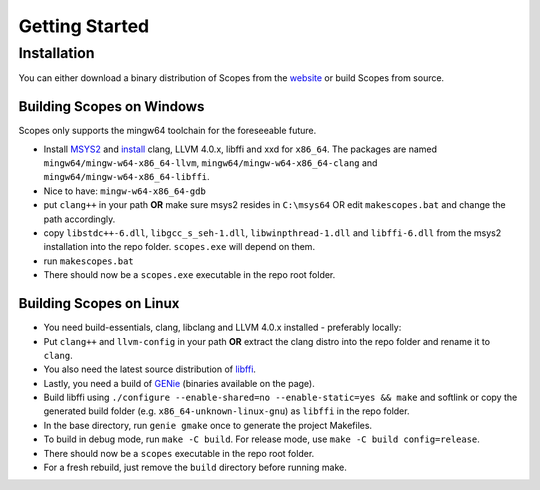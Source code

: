 Getting Started
===============

Installation
------------

You can either download a binary distribution of Scopes from the
`website <https://bitbucket.org/duangle/scopes>`_ or build Scopes from source.

Building Scopes on Windows
^^^^^^^^^^^^^^^^^^^^^^^^^^

Scopes only supports the mingw64 toolchain for the foreseeable future.

* Install `MSYS2 <http://msys2.github.io>`_ and
  `install <https://github.com/valtron/llvm-stuff/wiki/Build-LLVM-3.8-with-MSYS2>`_
  clang, LLVM 4.0.x, libffi and xxd for ``x86_64``. The packages are named
  ``mingw64/mingw-w64-x86_64-llvm``, ``mingw64/mingw-w64-x86_64-clang``
  and ``mingw64/mingw-w64-x86_64-libffi``.
* Nice to have: ``mingw-w64-x86_64-gdb``
* put ``clang++`` in your path **OR** make sure msys2 resides in ``C:\msys64`` OR edit
  ``makescopes.bat`` and change the path accordingly.
* copy ``libstdc++-6.dll``, ``libgcc_s_seh-1.dll``, ``libwinpthread-1.dll`` and
  ``libffi-6.dll`` from the msys2 installation into the repo folder.
  ``scopes.exe`` will depend on them.
* run ``makescopes.bat``
* There should now be a ``scopes.exe`` executable in the repo root folder.

Building Scopes on Linux
^^^^^^^^^^^^^^^^^^^^^^^^

* You need build-essentials, clang, libclang and LLVM 4.0.x installed - preferably
  locally:
* Put ``clang++`` and ``llvm-config`` in your path **OR** extract the clang distro into
  the repo folder and rename it to ``clang``. 
* You also need the latest source distribution of
  `libffi <https://sourceware.org/libffi/>`_.
* Lastly, you need a build of `GENie <https://github.com/bkaradzic/GENie>`_ (binaries
  available on the page).
* Build libffi using ``./configure --enable-shared=no --enable-static=yes && make`` and
  softlink or copy the generated build folder (e.g. ``x86_64-unknown-linux-gnu``)
  as ``libffi`` in the repo folder.
* In the base directory, run ``genie gmake`` once to generate the project Makefiles.
* To build in debug mode, run ``make -C build``. For release mode, use 
  ``make -C build config=release``. 
* There should now be a ``scopes`` executable in the repo root folder.
* For a fresh rebuild, just remove the ``build`` directory before running make.
